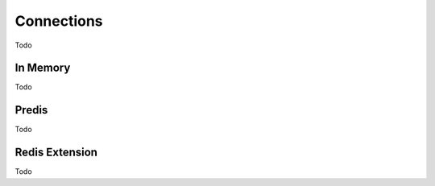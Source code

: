 Connections
===========

Todo

In Memory
---------

Todo

Predis
------

Todo

Redis Extension
---------------

Todo
